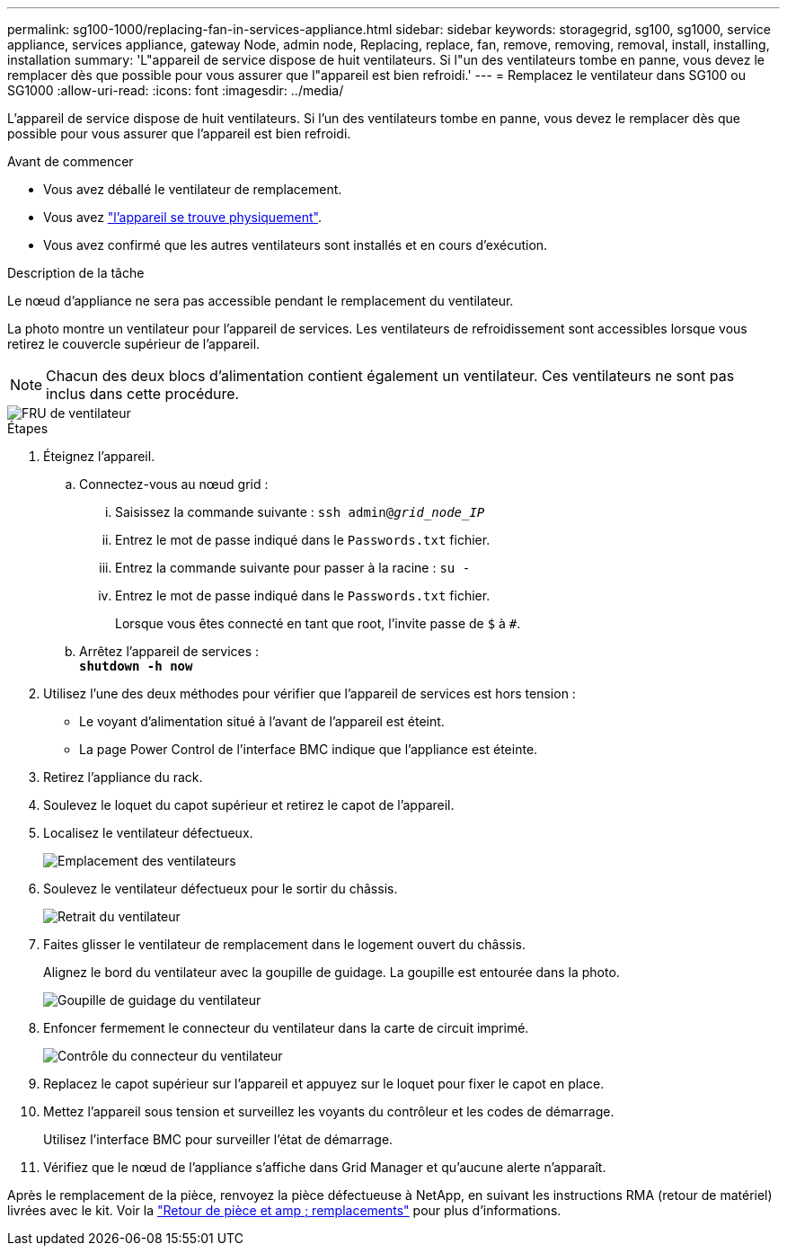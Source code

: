 ---
permalink: sg100-1000/replacing-fan-in-services-appliance.html 
sidebar: sidebar 
keywords: storagegrid, sg100, sg1000, service appliance, services appliance, gateway Node, admin node, Replacing, replace, fan, remove, removing, removal, install, installing, installation 
summary: 'L"appareil de service dispose de huit ventilateurs. Si l"un des ventilateurs tombe en panne, vous devez le remplacer dès que possible pour vous assurer que l"appareil est bien refroidi.' 
---
= Remplacez le ventilateur dans SG100 ou SG1000
:allow-uri-read: 
:icons: font
:imagesdir: ../media/


[role="lead"]
L'appareil de service dispose de huit ventilateurs. Si l'un des ventilateurs tombe en panne, vous devez le remplacer dès que possible pour vous assurer que l'appareil est bien refroidi.

.Avant de commencer
* Vous avez déballé le ventilateur de remplacement.
* Vous avez link:locating-controller-in-data-center.html["l'appareil se trouve physiquement"].
* Vous avez confirmé que les autres ventilateurs sont installés et en cours d'exécution.


.Description de la tâche
Le nœud d'appliance ne sera pas accessible pendant le remplacement du ventilateur.

La photo montre un ventilateur pour l'appareil de services. Les ventilateurs de refroidissement sont accessibles lorsque vous retirez le couvercle supérieur de l'appareil.


NOTE: Chacun des deux blocs d'alimentation contient également un ventilateur. Ces ventilateurs ne sont pas inclus dans cette procédure.

image::../media/fan_fru.png[FRU de ventilateur]

.Étapes
. Éteignez l'appareil.
+
.. Connectez-vous au nœud grid :
+
... Saisissez la commande suivante : `ssh admin@_grid_node_IP_`
... Entrez le mot de passe indiqué dans le `Passwords.txt` fichier.
... Entrez la commande suivante pour passer à la racine : `su -`
... Entrez le mot de passe indiqué dans le `Passwords.txt` fichier.
+
Lorsque vous êtes connecté en tant que root, l'invite passe de `$` à `#`.



.. Arrêtez l'appareil de services : +
`*shutdown -h now*`


. Utilisez l'une des deux méthodes pour vérifier que l'appareil de services est hors tension :
+
** Le voyant d'alimentation situé à l'avant de l'appareil est éteint.
** La page Power Control de l'interface BMC indique que l'appliance est éteinte.


. Retirez l'appliance du rack.
. Soulevez le loquet du capot supérieur et retirez le capot de l'appareil.
. Localisez le ventilateur défectueux.
+
image::../media/fan_location.png[Emplacement des ventilateurs]

. Soulevez le ventilateur défectueux pour le sortir du châssis.
+
image::../media/fan_removal.png[Retrait du ventilateur]

. Faites glisser le ventilateur de remplacement dans le logement ouvert du châssis.
+
Alignez le bord du ventilateur avec la goupille de guidage. La goupille est entourée dans la photo.

+
image::../media/fan_guide_pin.png[Goupille de guidage du ventilateur]

. Enfoncer fermement le connecteur du ventilateur dans la carte de circuit imprimé.
+
image::../media/fan_connector_check.png[Contrôle du connecteur du ventilateur]

. Replacez le capot supérieur sur l'appareil et appuyez sur le loquet pour fixer le capot en place.
. Mettez l'appareil sous tension et surveillez les voyants du contrôleur et les codes de démarrage.
+
Utilisez l'interface BMC pour surveiller l'état de démarrage.

. Vérifiez que le nœud de l'appliance s'affiche dans Grid Manager et qu'aucune alerte n'apparaît.


Après le remplacement de la pièce, renvoyez la pièce défectueuse à NetApp, en suivant les instructions RMA (retour de matériel) livrées avec le kit. Voir la https://mysupport.netapp.com/site/info/rma["Retour de pièce et amp ; remplacements"^] pour plus d'informations.
